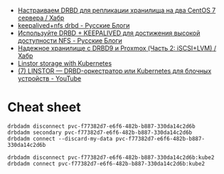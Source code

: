 - [[https://habr.com/ru/company/otus/blog/509710/][Настраиваем DRBD для репликации хранилища на два CentOS 7 сервера / Хабр]]
- [[https://russianblogs.com/article/2269550818/][keepalived+nfs drbd - Русские Блоги]]
- [[https://russianblogs.com/article/1888404998/][Используйте DRBD + KEEPALIVED для достижения высокой доступности NFS - Русские Блоги]]
- [[https://habr.com/ru/post/417597/][Надежное хранилище с DRBD9 и Proxmox (Часть 2: iSCSI+LVM) / Хабр]]
- [[https://vitobotta.com/2019/08/07/linstor-storage-with-kubernetes/][Linstor storage with Kubernetes]]
- [[https://www.youtube.com/watch?v=hhRGjC70hyU&t=1525s][(7) LINSTOR — DRBD-оркестратор или Kubernetes для блочных устройств - YouTube]]

* Cheat sheet

: drbdadm disconnect pvc-f77382d7-e6f6-482b-b887-330da14c2d6b
: drbdadm secondary pvc-f77382d7-e6f6-482b-b887-330da14c2d6b
: drbdadm connect --discard-my-data pvc-f77382d7-e6f6-482b-b887-330da14c2d6b

: drbdadm disconnect pvc-f77382d7-e6f6-482b-b887-330da14c2d6b:kube2
: drbdadm connect pvc-f77382d7-e6f6-482b-b887-330da14c2d6b:kube2
